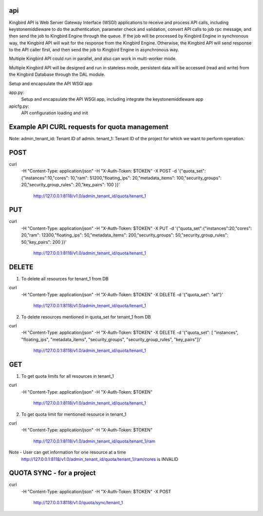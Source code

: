 ===============================
api
===============================

Kingbird API is Web Server Gateway Interface (WSGI) applications to receive
and process API calls, including keystonemiddleware to do the authentication,
parameter check and validation, convert API calls to job rpc message, and
then send the job to Kingbird Engine through the queue. If the job will
be processed by Kingbird Engine in synchronous way, the Kingbird API will
wait for the response from the Kingbird Engine. Otherwise, the Kingbird
API will send response to the API caller first, and then send the job to
Kingbird Engine in asynchronous way.

Multiple Kingbird API could run in parallel, and also can work in multi-worker
mode.

Multiple Kingbird API will be designed and run in stateless mode, persistent
data will be accessed (read and write) from the Kingbird Database through the
DAL module.

Setup and encapsulate the API WSGI app

app.py:
    Setup and encapsulate the API WSGI app, including integrate the
    keystonemiddleware app

apicfg.py:
    API configuration loading and init

==============================================
Example API CURL requests for quota management
==============================================

Note:
admin_tenant_id: Tenant ID of admin.
tenant_1: Tenant ID of the project for which we want to perform operation.

====
POST
====

curl \
 -H "Content-Type: application/json" \
 -H "X-Auth-Token: $TOKEN" \
 -X POST \
 -d '{"quota_set":{"instances":10,"cores": 10,"ram": 51200,"floating_ips": 20,"metadata_items": 100,"security_groups": 20,"security_group_rules": 20,"key_pairs": 100 }}' \
  http://127.0.0.1:8118/v1.0/admin_tenant_id/quota/tenant_1

===
PUT
===

curl \
 -H "Content-Type: application/json" \
 -H "X-Auth-Token: $TOKEN" \
 -X PUT \
 -d '{"quota_set":{"instances":20,"cores": 20,"ram": 12300,"floating_ips": 50,"metadata_items": 200,"security_groups": 50,"security_group_rules": 50,"key_pairs": 200 }}' \
  http://127.0.0.1:8118/v1.0/admin_tenant_id/quota/tenant_1

======
DELETE
======

1. To delete all resources for tenant_1 from DB

curl \
 -H "Content-Type: application/json" \
 -H "X-Auth-Token: $TOKEN" \
 -X DELETE \
 -d '{"quota_set": "all"}' \
  http://127.0.0.1:8118/v1.0/admin_tenant_id/quota/tenant_1

2. To delete resources mentioned in quota_set for tenant_1 from DB

curl \
 -H "Content-Type: application/json" \
 -H "X-Auth-Token: $TOKEN" \
 -X DELETE \
 -d '{"quota_set": [ "instances", "floating_ips", "metadata_items", "security_groups", "security_group_rules", "key_pairs"]}' \
  http://127.0.0.1:8118/v1.0/admin_tenant_id/quota/tenant_1

===
GET
===

1. To get quota limits for all resources in tenant_1

curl \
 -H "Content-Type: application/json" \
 -H "X-Auth-Token: $TOKEN" \
  http://127.0.0.1:8118/v1.0/admin_tenant_id/quota/tenant_1

2. To get quota limit for mentioned resource in tenant_1

curl \
 -H "Content-Type: application/json" \
 -H "X-Auth-Token: $TOKEN" \
  http://127.0.0.1:8118/v1.0/admin_tenant_id/quota/tenant_1/ram

Note - User can get information for one resource at a time
       http://127.0.0.1:8118/v1.0/admin_tenant_id/quota/tenant_1/ram/cores is INVALID

==========
QUOTA SYNC - for a project
==========

curl \
 -H "Content-Type: application/json" \
 -H "X-Auth-Token: $TOKEN" \
 -X POST \
  http://127.0.0.1:8118/v1.0/quota/sync/tenant_1
